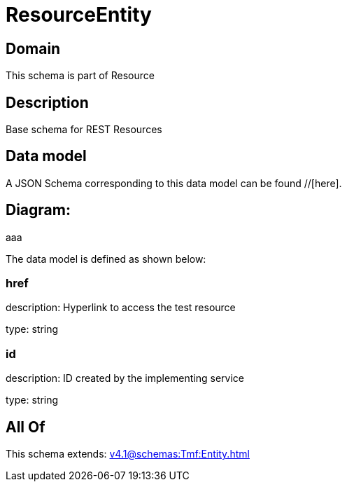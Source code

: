 = ResourceEntity

[#domain]
== Domain

This schema is part of Resource

[#description]
== Description
Base schema for REST Resources


[#data_model]
== Data model

A JSON Schema corresponding to this data model can be found //[here].

== Diagram:
aaa

The data model is defined as shown below:


=== href
description: Hyperlink to access the test resource

type: string


=== id
description: ID created by the implementing service

type: string


[#all_of]
== All Of

This schema extends: xref:v4.1@schemas:Tmf:Entity.adoc[]
